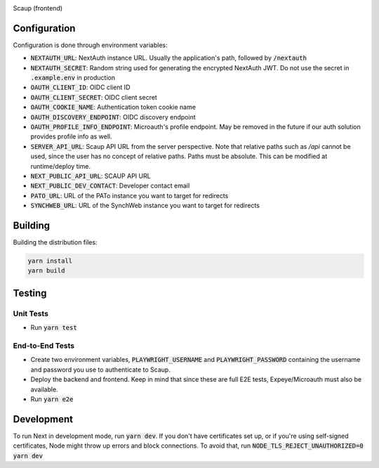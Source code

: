|code_ci| |license|

============== ==============================================================
Source code https://github.com/DiamondLightSource/scaup-frontend
============== ==============================================================

Scaup (frontend)

==========
Configuration
==========

Configuration is done through environment variables:

* :code:`NEXTAUTH_URL`: NextAuth instance URL. Usually the application's path, followed by :code:`/nextauth`
* :code:`NEXTAUTH_SECRET`: Random string used for generating the encrypted NextAuth JWT. Do not use the secret in :code:`.example.env` in production
* :code:`OAUTH_CLIENT_ID`: OIDC client ID
* :code:`OAUTH_CLIENT_SECRET`: OIDC client secret
* :code:`OAUTH_COOKIE_NAME`: Authentication token cookie name
* :code:`OAUTH_DISCOVERY_ENDPOINT`: OIDC discovery endpoint
* :code:`OAUTH_PROFILE_INFO_ENDPOINT`: Microauth's profile endpoint. May be removed in the future if our auth solution provides profile info as well.
* :code:`SERVER_API_URL`: Scaup API URL from the server perspective. Note that relative paths such as `/api` cannot be used, since the user has no concept of relative paths. Paths must be absolute. This can be modified at runtime/deploy time.
* :code:`NEXT_PUBLIC_API_URL`: SCAUP API URL
* :code:`NEXT_PUBLIC_DEV_CONTACT`: Developer contact email
* :code:`PATO_URL`: URL of the PATo instance you want to target for redirects
* :code:`SYNCHWEB_URL`: URL of the SynchWeb instance you want to target for redirects

==========
Building
==========

Building the distribution files:

.. code-block:: bash

    yarn install
    yarn build

============
Testing
============

Unit Tests
------------

- Run :code:`yarn test`

End-to-End Tests
------------

- Create two environment variables, :code:`PLAYWRIGHT_USERNAME` and :code:`PLAYWRIGHT_PASSWORD` containing the username and password you use to authenticate to Scaup.
- Deploy the backend and frontend. Keep in mind that since these are full E2E tests, Expeye/Microauth must also be available.
- Run :code:`yarn e2e`

============
Development
============

To run Next in development mode, run :code:`yarn dev`. If you don't have certificates set up, or if you're using self-signed certificates, Node might throw up errors and block connections. To avoid that, run :code:`NODE_TLS_REJECT_UNAUTHORIZED=0 yarn dev`

.. |code_ci| image:: https://github.com/DiamondLightSource/scaup-frontend/actions/workflows/test.yml/badge.svg
    :target: https://github.com/DiamondLightSource/scaup-frontend/actions/workflows/test.yml
    :alt: Code CI

.. |license| image:: https://img.shields.io/badge/License-Apache%202.0-blue.svg
    :target: https://opensource.org/licenses/Apache-2.0
    :alt: Apache License
